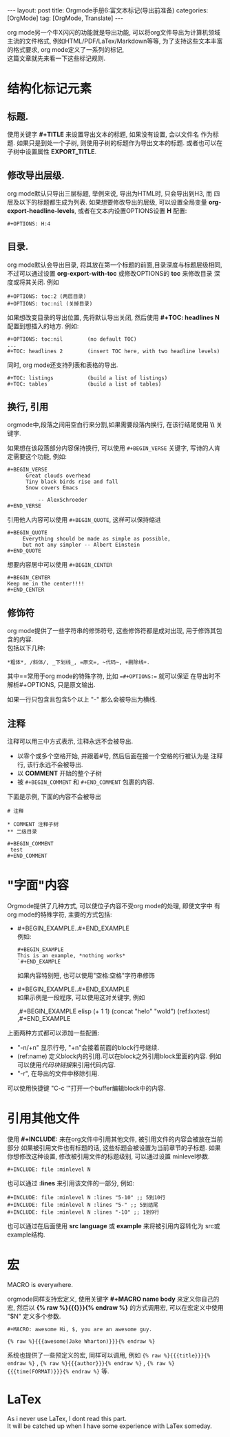 #+OPTIONS: num:nil
#+OPTIONS: ^:nil
#+OPTIONS: H:nil
#+OPTIONS: toc:nil
#+AUTHOR: Zhengchao Xu
#+EMAIL: xuzhengchaojob@gmail.com

#+BEGIN_HTML
---
layout: post
title: Orgmode手册6:富文本标记(导出前准备)
categories: [OrgMode]
tag: [OrgMode, Translate]
---
#+END_HTML
org mode另一个牛X闪闪的功能就是导出功能, 
可以将org文件导出为计算机领域主流的文件格式, 例如HTML/PDF/LaTex/Markdown等等, 
为了支持这些文本丰富的格式要求, org mode定义了一系列的标记, \\
这篇文章就先来看一下这些标记规则.
* 结构化标记元素
** 标题.
  使用关键字 *#+TITLE* 来设置导出文本的标题, 如果没有设置, 会以文件名
  作为标题. 如果只是到处一个子树, 则使用子树的标题作为导出文本的标题.
  或者也可以在子树中设置属性 *EXPORT_TITLE*.
** 修改导出层级.
  org mode默认只导出三层标题, 举例来说, 导出为HTML时, 只会导出到H3, 而
  四层及以下的标题都生成为列表. 如果想要修改导出的层级, 可以设置全局变量
  *org-export-headline-levels*, 或者在文本内设置OPTIONS设置 *H* 配置: 
  #+BEGIN_EXAMPLE 
    #+OPTIONS: H:4
  #+END_EXAMPLE
** 目录.
  org mode默认会导出目录, 将其放在第一个标题的前面,目录深度与标题层级相同,
  不过可以通过设置 *org-export-with-toc* 或修改OPTIONS的 *toc* 来修改目录
  深度或将其关闭. 例如
  #+BEGIN_EXAMPLE
    #+OPTIONS: toc:2 (两层目录)
    #+OPTIONS: toc:nil (关掉目录)
  #+END_EXAMPLE
  
  如果想改变目录的导出位置, 先将默认导出关闭, 然后使用 *#+TOC: headlines N*
  配置到想插入的地方. 例如:
  #+BEGIN_EXAMPLE
    #+OPTIONS: toc:nil        (no default TOC)
    ...
    #+TOC: headlines 2        (insert TOC here, with two headline levels)
  #+END_EXAMPLE
  
  同时, org mode还支持列表和表格的导出.
  #+BEGIN_EXAMPLE 
    #+TOC: listings           (build a list of listings)
    #+TOC: tables             (build a list of tables)
  #+END_EXAMPLE
** 换行, 引用
orgmode中,段落之间用空白行来分割,如果需要段落内换行, 在该行结尾使用 *\\* 关键字.

如果想在该段落部分内容保持换行, 可以使用 =#+BEGIN_VERSE= 关键字, 写诗的人肯定需要这个功能, 
例如:
#+BEGIN_EXAMPLE
#+BEGIN_VERSE
      Great clouds overhead
      Tiny black birds rise and fall
      Snow covers Emacs

          -- AlexSchroeder
#+END_VERSE
#+END_EXAMPLE

引用他人内容可以使用 =#+BEGIN_QUOTE=, 这样可以保持缩进
#+BEGIN_EXAMPLE
#+BEGIN_QUOTE
     Everything should be made as simple as possible,
     but not any simpler -- Albert Einstein
#+END_QUOTE
#+END_EXAMPLE

想要内容居中可以使用 =#+BEGIN_CENTER=
#+BEGIN_EXAMPLE
#+BEGIN_CENTER
Keep me in the center!!!!
#+END_CENTER
#+END_EXAMPLE

** 修饰符
org mode提供了一些字符串的修饰符号, 这些修饰符都是成对出现, 
用于修饰其包含的内容.\\
包括以下几种:
#+BEGIN_EXAMPLE
*粗体*, /斜体/, _下划线_, =原文=, ~代码~, +删除线+. 
#+END_EXAMPLE

其中==常用于org mode的特殊字符, 比如 ==#+OPTIONS:== 就可以保证
在导出时不解析#+OPTIONS, 只是原文输出.

如果一行只包含且包含5个以上 "-" 那么会被导出为横线.
** 注释
注释可以用三中方式表示, 注释永远不会被导出.
+ 以零个或多个空格开始, 并跟着#号, 然后后面在接一个空格的行被认为是
  注释行, 该行永远不会被导出. 
+ 以 *COMMENT* 开始的整个子树
+ 被 =#+BEGIN_COMMENT= 和 =#+END_COMMENT= 包裹的内容.

下面是示例, 下面的内容不会被导出
#+BEGIN_EXAMPLE
  # 注释

  * COMMENT 注释子树
  ** 二级目录

  #+BEGIN_COMMENT
   test
  #+END_COMMENT
#+END_EXAMPLE
* "字面"内容
Orgmode提供了几种方式, 可以使位子内容不受org mode的处理, 即使文字中
有org mode的特殊字符, 主要的方式包括:
+ #+BEGIN_EXAMPLE..#+END_EXAMPLE \\
  例如:
  #+BEGIN_EXAMPLE 
  #+BEGIN_EXAMPLE 
  This is an example, *nothing works* 
  `#+END_EXAMPLE 
  #+END_EXAMPLE 
  如果内容特别短, 也可以使用"空格:空格"字符串修饰
+ #+BEGIN_EXAMPLE..#+END_EXAMPLE \\
  如果示例是一段程序, 可以使用这对关键字, 例如
  #+BEGIN_EXAMPLE  -r -n
    ,#+BEGIN_EXAMPLE elisp
    (+ 1 1)
    (concat "helo" "wold") (ref:lxxtest)
    ,#+END_EXAMPLE
  #+END_EXAMPLE

上面两种方式都可以添加一些配置:
+ "-n/+n" 显示行号, "+n"会接着前面的block行号继续.
+ (ref:name) 定义block内的引用.可以在block之外引用block里面的内容.
  例如可以使用[[(lxxtest)][代码块链接]]来引用代码内容.
+ "-r", 在导出的文件中移除引用.

可以使用快捷键 "C-c '"打开一个buffer编辑block中的内容.
* 引用其他文件
使用 *#+INCLUDE:* 来在org文件中引用其他文件, 被引用文件的内容会被放在当前
部分 如果被引用文件也有标题的话, 这些标题会被设置为当前章节的子标题. 
如果你想修改这种设置, 修改被引用文件的标题级别, 可以通过设置 minlevel参数.
#+BEGIN_EXAMPLE
 #+INCLUDE: file :minlevel N
#+END_EXAMPLE

也可以通过 *:lines* 来引用该文件的一部分, 例如:
#+BEGIN_EXAMPLE
 #+INCLUDE: file :minlevel N :lines "5-10" ;; 5到10行
 #+INCLUDE: file :minlevel N :lines "5-" ;; 5到结尾
 #+INCLUDE: file :minlevel N :lines "-10" ;; 1到9行
#+END_EXAMPLE

也可以通过在后面使用 *src language* 或 *example* 来将被引用内容转化为
src或example结构. 

* 宏
#+BEGIN_CENTER
MACRO is everywhere.
#+END_CENTER

orgmode同样支持宏定义, 使用关键字 *#+MACRO name body* 来定义你自己的宏, 然后以
*{% raw %}{{{}}}{% endraw %}* 的方式调用宏, 可以在宏定义中使用 "$N" 定义多个参数. 

#+BEGIN_EXAMPLE
#+MACRO: awesome Hi, $, you are an awesome guy.

{% raw %}{{{awesome(Jake Wharton)}}}{% endraw %}
#+END_EXAMPLE
系统也提供了一些预定义的宏, 同样可以调用, 例如 ={% raw %}{{{title}}}{% endraw %}= , ={% raw %}{{{author}}}{% endraw %}= ,
={% raw %}{{{time(FORMAT)}}}{% endraw %}= 等.
* LaTex
As i never use LaTex, I dont read this part. \\
It will be catched up when I have some experience with LaTex someday.
